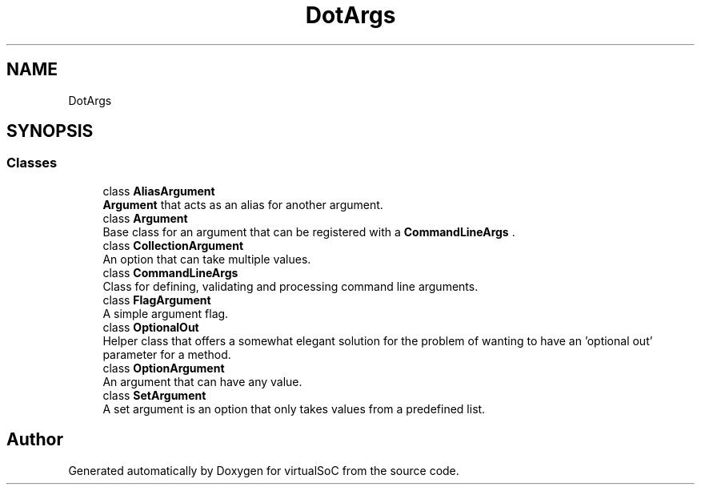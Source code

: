 .TH "DotArgs" 3 "Sun May 28 2017" "Version 0.6.2" "virtualSoC" \" -*- nroff -*-
.ad l
.nh
.SH NAME
DotArgs
.SH SYNOPSIS
.br
.PP
.SS "Classes"

.in +1c
.ti -1c
.RI "class \fBAliasArgument\fP"
.br
.RI "\fBArgument\fP that acts as an alias for another argument\&."
.ti -1c
.RI "class \fBArgument\fP"
.br
.RI "Base class for an argument that can be registered with a \fBCommandLineArgs\fP \&. "
.ti -1c
.RI "class \fBCollectionArgument\fP"
.br
.RI "An option that can take multiple values\&."
.ti -1c
.RI "class \fBCommandLineArgs\fP"
.br
.RI "Class for defining, validating and processing command line arguments\&."
.ti -1c
.RI "class \fBFlagArgument\fP"
.br
.RI "A simple argument flag\&."
.ti -1c
.RI "class \fBOptionalOut\fP"
.br
.RI "Helper class that offers a somewhat elegant solution for the problem of wanting to have an 'optional out' parameter for a method\&. "
.ti -1c
.RI "class \fBOptionArgument\fP"
.br
.RI "An argument that can have any value\&."
.ti -1c
.RI "class \fBSetArgument\fP"
.br
.RI "A set argument is an option that only takes values from a predefined list\&."
.in -1c
.SH "Author"
.PP 
Generated automatically by Doxygen for virtualSoC from the source code\&.
